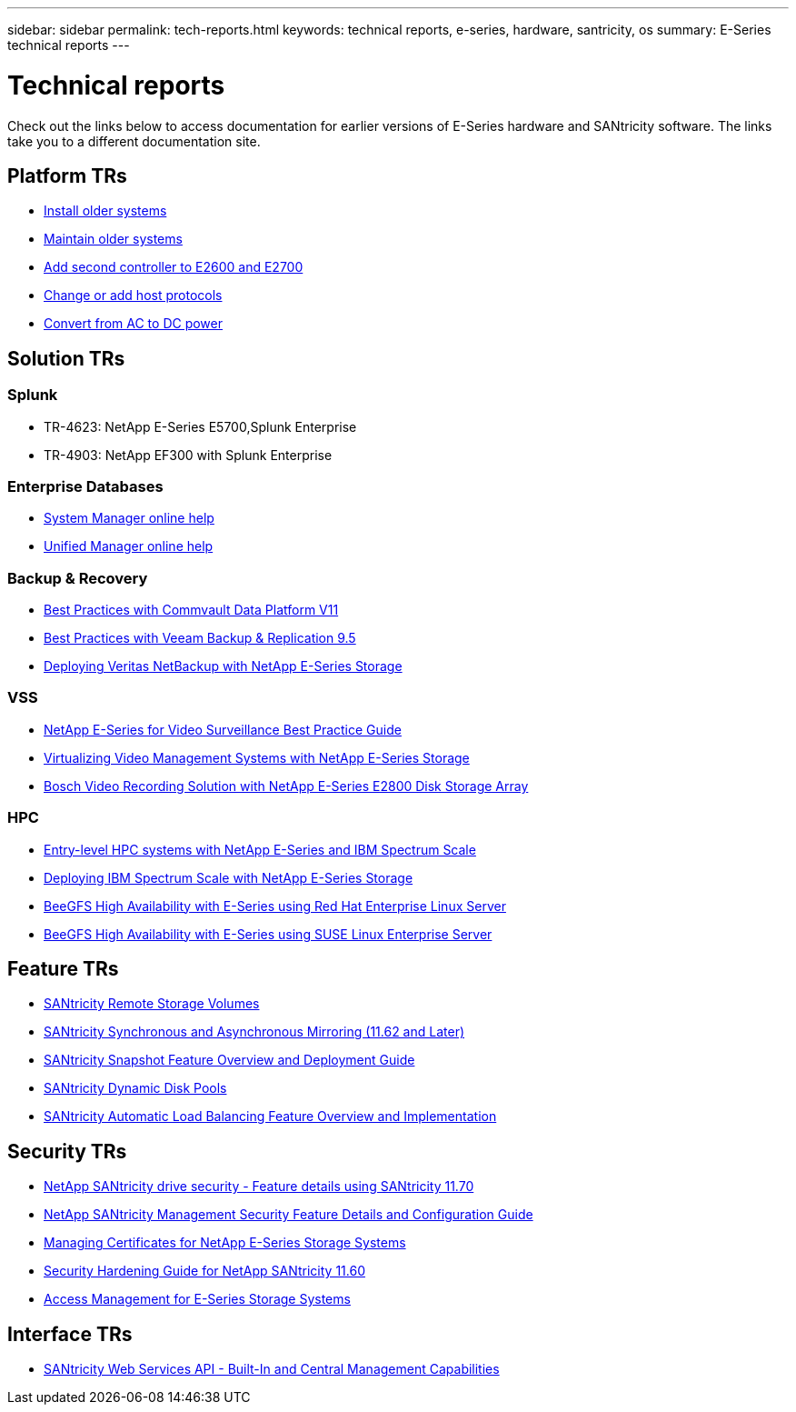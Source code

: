 ---
sidebar: sidebar
permalink: tech-reports.html
keywords: technical reports, e-series, hardware, santricity, os
summary: E-Series technical reports
---

= Technical reports

[.lead]
Check out the links below to access documentation for earlier versions of E-Series hardware and SANtricity software. The links take you to a different documentation site.

== Platform TRs

* https://mysupport.netapp.com/info/web/ECMP11392380.html[Install older systems]
* https://mysupport.netapp.com/info/web/ECMP11751516.html[Maintain older systems]
* https://mysupport.netapp.com/ecm/ecm_download_file/ECMP1394872[Add second controller to E2600 and E2700]
* https://mysupport.netapp.com/info/web/ECMP11750309.html[Change or add host protocols]
* https://mysupport.netapp.com/ecm/ecm_download_file/ECMP1656638[Convert from AC to DC power]

== Solution TRs

=== Splunk
* TR-4623: NetApp E-Series E5700,Splunk Enterprise
* TR-4903: NetApp EF300 with Splunk Enterprise

=== Enterprise Databases

* https://docs.netapp.com/ess-11/topic/com.netapp.doc.ssm-sam-116/home.html[System Manager online help]
* https://docs.netapp.com/ess-11/topic/com.netapp.doc.ssm-uni-32/home.html[Unified Manager online help]

=== Backup & Recovery

* https://www.netapp.com/pdf.html?item=/media/17042-tr4320pdf.pdf[Best Practices with Commvault Data
Platform V11]
* https://www.netapp.com/pdf.html?item=/media/17159-tr4471pdf.pdf[Best Practices with Veeam Backup
& Replication 9.5]
* https://www.netapp.com/pdf.html?item=/media/16433-tr-4704pdf.pdf[Deploying Veritas NetBackup with
NetApp E-Series Storage]

=== VSS

* https://www.netapp.com/pdf.html?item=/media/17200-tr4825pdf.pdf[NetApp E-Series for Video Surveillance Best Practice Guide]
* https://www.netapp.com/pdf.html?item=/media/6143-tr4818pdf.pdf[Virtualizing Video Management Systems with NetApp E-Series Storage]
* https://www.netapp.com/pdf.html?item=/media/19400-tr-4848.pdf[Bosch Video Recording Solution with NetApp E-Series E2800 Disk Storage Array]

=== HPC

* https://www.netapp.com/pdf.html?item=/media/31665-tr-4884.pdf[Entry-level HPC systems with NetApp E-Series and IBM Spectrum Scale]
* https://www.netapp.com/pdf.html?item=/media/22029-tr-4859.pdf[Deploying IBM Spectrum Scale with NetApp E-Series Storage]
* https://www.netapp.com/pdf.html?item=/media/19407-tr-4856-deploy.pdf[BeeGFS High Availability with E-Series using Red Hat Enterprise Linux Server]
* https://www.netapp.com/pdf.html?item=/media/19431-tr-4862.pdf[BeeGFS High Availability with E-Series using SUSE Linux Enterprise Server]

== Feature TRs

* https://www.netapp.com/pdf.html?item=/media/28697-tr-4893-deploy.pdf[SANtricity Remote Storage Volumes]
* https://www.netapp.com/pdf.html?item=/media/19405-tr-4839.pdf[SANtricity Synchronous and Asynchronous Mirroring (11.62 and Later)]
* https://www.netapp.com/pdf.html?item=/media/17167-tr4747pdf.pdf[SANtricity Snapshot Feature Overview and Deployment Guide]
* https://www.netapp.com/ko/media/12421-tr4652.pdf[SANtricity Dynamic Disk Pools]
* https://www.netapp.com/pdf.html?item=/media/17144-tr4737pdf.pdf[SANtricity Automatic Load Balancing Feature Overview and Implementation]

== Security TRs

* https://www.netapp.com/pdf.html?item=/media/17162-tr4474pdf.pdf[NetApp SANtricity drive security - Feature details using SANtricity 11.70]
* https://www.netapp.com/pdf.html?item=/media/17079-tr4712pdf.pdf[NetApp SANtricity Management Security Feature Details and Configuration Guide]
* https://www.netapp.com/pdf.html?item=/media/17218-tr4813pdf.pdf[Managing Certificates for NetApp E-Series Storage Systems]
* https://www.netapp.com/pdf.html?item=/media/19422-tr-4855.pdf[Security Hardening Guide for NetApp SANtricity 11.60]
* https://fieldportal.netapp.com/content/1117377[Access Management for E-Series Storage Systems]

== Interface TRs

* https://www.netapp.com/pdf.html?item=/media/17142-tr4736pdf.pdf[SANtricity Web Services API - Built-In and Central Management Capabilities]
